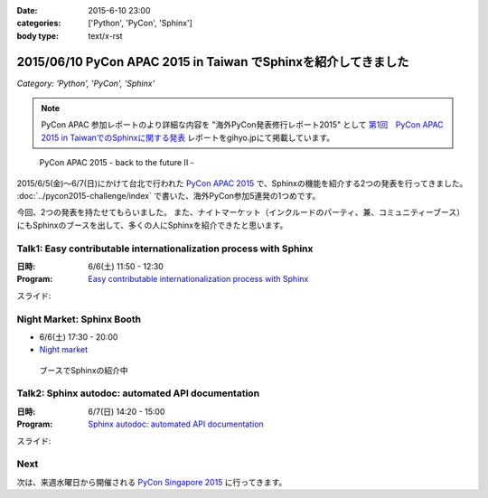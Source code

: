 :date: 2015-6-10 23:00
:categories: ['Python', 'PyCon', 'Sphinx']
:body type: text/x-rst

================================================================
2015/06/10 PyCon APAC 2015 in Taiwan でSphinxを紹介してきました
================================================================

*Category: 'Python', 'PyCon', 'Sphinx'*

.. note::

   PyCon APAC 参加レポートのより詳細な内容を "海外PyCon発表修行レポート2015" として `第1回　PyCon APAC 2015 in TaiwanでのSphinxに関する発表`_ レポートをgihyo.jpにて掲載しています。


.. _第1回　PyCon APAC 2015 in TaiwanでのSphinxに関する発表: http://gihyo.jp/news/report/01/overseas-pycon-presentation-training-2015/0001

.. figure:: pyconapac2015.png
   :target: https://tw.pycon.org/2015apac/en/

   PyCon APAC 2015 - back to the future II -


2015/6/5(金)～6/7(日)にかけて台北で行われた `PyCon APAC 2015`_ で、Sphinxの機能を紹介する2つの発表を行ってきました。 :doc:`../pycon2015-challenge/index` で書いた、海外PyCon参加5連発の1つめです。

今回、2つの発表を持たせてもらいました。
また、ナイトマーケット（インクルードのパーティ、兼、コミュニティーブース）にもSphinxのブースを出して、多くの人にSphinxを紹介できたと思います。


.. _PyCon APAC 2015: https://tw.pycon.org/2015apac/en/
.. _Easy contributable internationalization process with Sphinx: https://tw.pycon.org/2015apac/en/program/50
.. _`Sphinx autodoc: automated API documentation`: https://tw.pycon.org/2015apac/en/program/69
.. _Night market: https://tw.pycon.org/2015apac/en/program/night-party/


Talk1: Easy contributable internationalization process with Sphinx
===================================================================

:日時: 6/6(土) 11:50 - 12:30
:Program: `Easy contributable internationalization process with Sphinx`_

スライド:

.. raw:: html

   <iframe src="//www.slideshare.net/slideshow/embed_code/key/ALZe4d4PzPi7AA" width="510" height="420" frameborder="0" marginwidth="0" marginheight="0" scrolling="no" style="border:1px solid #CCC; border-width:1px; margin-bottom:5px; max-width: 100%;" allowfullscreen> </iframe> <div style="margin-bottom:5px"> <strong> <a href="//www.slideshare.net/shimizukawa/easy-contributable-internationalization-process-with-sphinx-pycon-apac-2015-in-taiwan-49057754" title="Easy contributable internationalization process with Sphinx (PyCon APAC 2015 in Taiwan)" target="_blank">Easy contributable internationalization process with Sphinx (PyCon APAC 2015 in Taiwan)</a> </strong> from <strong><a href="//www.slideshare.net/shimizukawa" target="_blank">Takayuki Shimizukawa</a></strong> </div>


Night Market: Sphinx Booth
============================

* 6/6(土) 17:30 - 20:00
* `Night market`_

.. figure:: nightmarket-sphinx-booth2.*

   ブースでSphinxの紹介中


Talk2: Sphinx autodoc: automated API documentation
===================================================

:日時: 6/7(日) 14:20 - 15:00
:Program: `Sphinx autodoc: automated API documentation`_

スライド:

.. raw:: html

   <iframe src="//www.slideshare.net/slideshow/embed_code/key/4fQTR2OuUyJMNs" width="510" height="420" frameborder="0" marginwidth="0" marginheight="0" scrolling="no" style="border:1px solid #CCC; border-width:1px; margin-bottom:5px; max-width: 100%;" allowfullscreen> </iframe> <div style="margin-bottom:5px"> <strong> <a href="//www.slideshare.net/shimizukawa/sphinx-autodoc-automated-api-documentation-pyconapac2015" title="Sphinx autodoc­ automated API documentation (PyCon APAC 2015 in Taiwan)" target="_blank">Sphinx autodoc­ automated API documentation (PyCon APAC 2015 in Taiwan)</a> </strong> from <strong><a href="//www.slideshare.net/shimizukawa" target="_blank">Takayuki Shimizukawa</a></strong> </div>


Next
=======

次は、来週水曜日から開催される `PyCon Singapore 2015`_ に行ってきます。


.. _PyCon Singapore 2015: https://pycon.sg/


